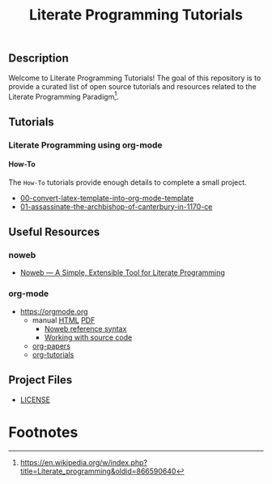 #+TITLE: Literate Programming Tutorials

#+HTML: <img src="https://avatars3.githubusercontent.com/u/24377654?s=200&v=4#.jpg" height=50px>

** Description

  Welcome to Literate Programming Tutorials! The goal of this repository is to provide a curated list of open source tutorials and resources related to the Literate Programming Paradigm[fn:1].

** Tutorials

*** Literate Programming using org-mode

**** How-To

     The =How-To= tutorials provide enough details to complete a small project.

     #+BEGIN_SRC bash :exports results :results drawer replace 
       ROOT_DIR='how-to'
       for dir in `ls -1 ${ROOT_DIR}`; do
           echo "- [[file:${ROOT_DIR}/${dir}][${dir}]]"
       done
     #+END_SRC

     #+RESULTS:
     :RESULTS:
     - [[file:how-to/00-convert-latex-template-into-org-mode-template][00-convert-latex-template-into-org-mode-template]]
     - [[file:how-to/01-assassinate-the-archbishop-of-canterbury-in-1170-ce][01-assassinate-the-archbishop-of-canterbury-in-1170-ce]]
     :END:

** Useful Resources

*** noweb
    - [[https://www.cs.tufts.edu/~nr/noweb/][Noweb — A Simple, Extensible Tool for Literate Programming]]

*** org-mode

   - [[https://orgmode.org]]
     - manual [[https://orgmode.org/manual/][HTML]] [[https://orgmode.org/org.pdf][PDF]]
       - [[https://orgmode.org/org.html#Noweb-reference-syntax][Noweb reference syntax]]
       - [[https://orgmode.org/org.html#Working-with-source-code][Working with source code]]
     - [[https://orgmode.org/worg/org-papers.html][org-papers]]
     - [[https://orgmode.org/worg/org-tutorials/][org-tutorials]]

** Project Files

  - [[file:LICENSE][LICENSE]]


#+OPTIONS: ':nil *:t -:t ::t <:t H:7 \n:nil ^:{} arch:headline
#+OPTIONS: author:t broken-links:nil c:nil creator:nil
#+OPTIONS: d:(not "LOGBOOK") date:t e:t email:nil f:t inline:t num:nil
#+OPTIONS: p:nil pri:nil prop:nil stat:t tags:t tasks:t tex:t
#+OPTIONS: timestamp:t title:t toc:nil todo:t |:t
#+SELECT_TAGS: export
#+EXCLUDE_TAGS: noexport

# For Display when file is exported with org-ruby 

#+EXPORT_SELECT_TAGS: export
#+EXPORT_EXCLUDE_TAGS: noexport


* Footnotes

[fn:1] [[https://en.wikipedia.org/w/index.php?title=Literate_programming&oldid=866590640]]
